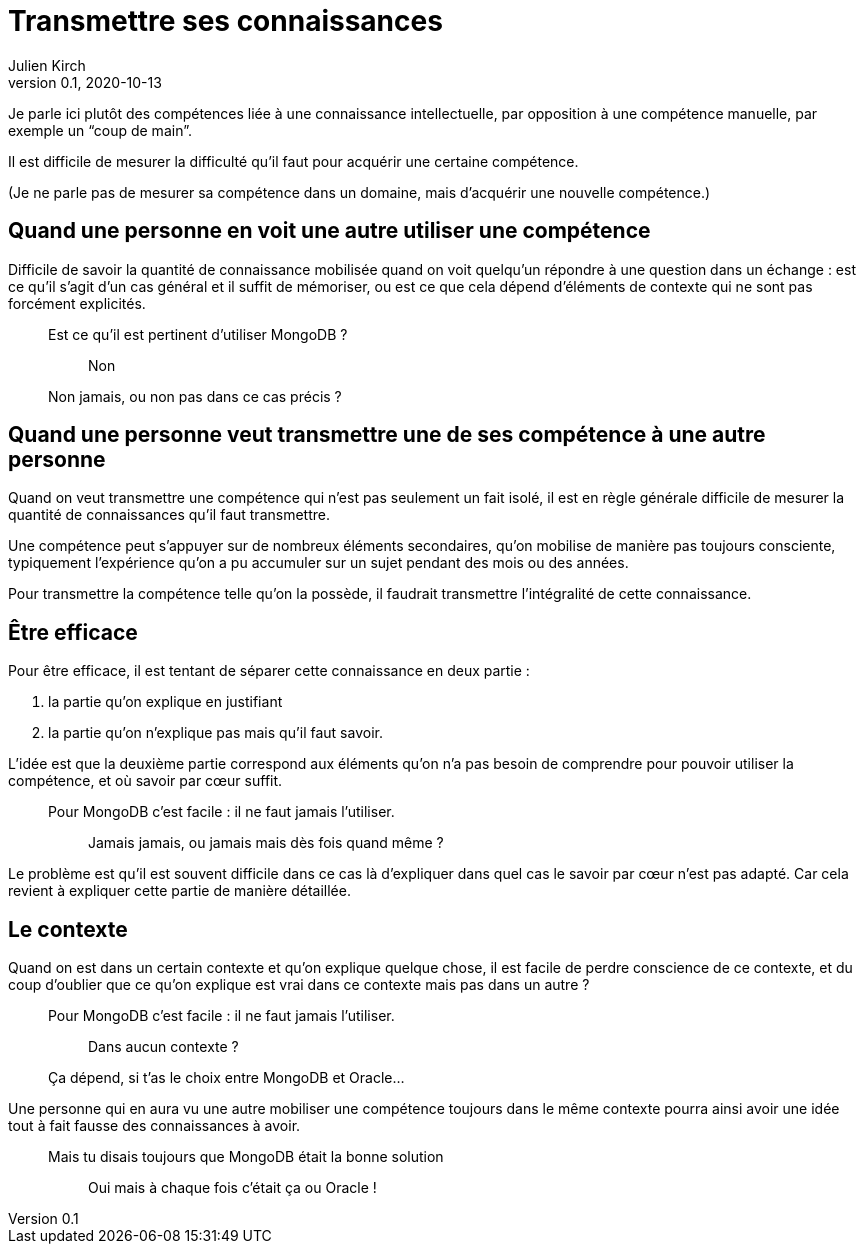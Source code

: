 = Transmettre ses connaissances
Julien Kirch
v0.1, 2020-10-13
:article_lang: fr

Je parle ici plutôt des compétences liée à une connaissance intellectuelle, par opposition à une compétence manuelle, par exemple un "`coup de main`".

Il est difficile de mesurer la difficulté qu'il faut pour acquérir une certaine compétence.

(Je ne parle pas de mesurer sa compétence dans un domaine, mais d'acquérir une nouvelle compétence.)

== Quand une personne en voit une autre utiliser une compétence

Difficile de savoir la quantité de connaissance mobilisée quand on voit quelqu'un répondre à une question dans un échange{nbsp}: est ce qu'il s'agit d'un cas général et il suffit de mémoriser, ou est ce que cela dépend d'éléments de contexte qui ne sont pas forcément explicités.

[qanda]
____
Est ce qu'il est pertinent d'utiliser MongoDB{nbsp}?::
  Non
Non jamais, ou non pas dans ce cas précis ?::
____

== Quand une personne veut transmettre une de ses compétence à une autre personne

Quand on veut transmettre une compétence qui n'est pas seulement un fait isolé, il est en règle générale difficile de mesurer la quantité de connaissances qu'il faut transmettre.

Une compétence peut s'appuyer sur de nombreux éléments secondaires, qu'on mobilise de manière pas toujours consciente, typiquement l'expérience qu'on a pu accumuler sur un sujet pendant des mois ou des années.

Pour transmettre la compétence telle qu'on la possède, il faudrait transmettre l'intégralité de cette connaissance.

== Être efficace

Pour être efficace, il est tentant de séparer cette connaissance en deux partie :

. la partie qu'on explique en justifiant
. la partie qu'on n'explique pas mais qu'il faut savoir.

L'idée est que la deuxième partie correspond aux éléments qu'on n'a pas besoin de comprendre pour pouvoir utiliser la compétence, et où savoir par cœur suffit.

[qanda]
____
Pour MongoDB c'est facile{nbsp}: il ne faut jamais l'utiliser.::
  Jamais jamais, ou jamais mais dès fois quand même{nbsp}?
____

Le problème est qu'il est souvent difficile dans ce cas là d'expliquer dans quel cas le savoir par cœur n'est pas adapté.
Car cela revient à expliquer cette partie de manière détaillée.

== Le contexte

Quand on est dans un certain contexte et qu'on explique quelque chose, il est facile de perdre conscience de ce contexte, et du coup d'oublier que ce qu'on explique est vrai dans ce contexte mais pas dans un autre{nbsp}?

[qanda]
____
Pour MongoDB c'est facile{nbsp}: il ne faut jamais l'utiliser.::
  Dans aucun contexte{nbsp}?
Ça dépend, si t'as le choix entre MongoDB et Oracle…::
____

Une personne qui en aura vu une autre mobiliser une compétence toujours dans le même contexte pourra ainsi avoir une idée tout à fait fausse des connaissances à avoir.

[qanda]
____
Mais tu disais toujours que MongoDB était la bonne solution{nbsp}::
  Oui mais à chaque fois c'était ça ou Oracle{nbsp}!
____
